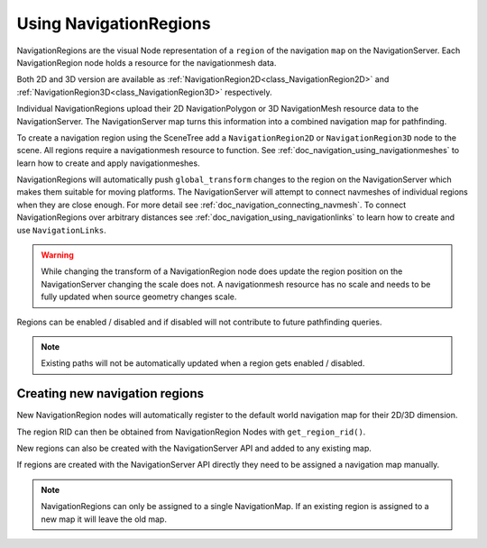 .. _doc_navigation_using_navigationregions:

Using NavigationRegions
=======================

NavigationRegions are the visual Node representation of a ``region`` of the navigation ``map`` on the NavigationServer.
Each NavigationRegion node holds a resource for the navigationmesh data.

Both 2D and 3D version are available as :ref:`NavigationRegion2D<class_NavigationRegion2D>` 
and :ref:`NavigationRegion3D<class_NavigationRegion3D>` respectively.

Individual NavigationRegions upload their 2D NavigationPolygon or 3D NavigationMesh resource data to the NavigationServer.
The NavigationServer map turns this information into a combined navigation map for pathfinding.

To create a navigation region using the SceneTree add a ``NavigationRegion2D`` or ``NavigationRegion3D`` node to the scene.
All regions require a navigationmesh resource to function. See :ref:`doc_navigation_using_navigationmeshes` to learn how to create and apply navigationmeshes.

NavigationRegions will automatically push ``global_transform`` changes to the region on the NavigationServer which makes them suitable for moving platforms.
The NavigationServer will attempt to connect navmeshes of individual regions when they are close enough. For more detail see :ref:`doc_navigation_connecting_navmesh`. 
To connect NavigationRegions over arbitrary distances see :ref:`doc_navigation_using_navigationlinks` to learn how to create and use ``NavigationLinks``.

.. warning::

    While changing the transform of a NavigationRegion node does update the region position on the 
    NavigationServer changing the scale does not. A navigationmesh resource has no scale and needs 
    to be fully updated when source geometry changes scale.

Regions can be enabled / disabled and if disabled will not contribute to future pathfinding queries.

.. note::

    Existing paths will not be automatically updated when a region gets enabled / disabled.

Creating new navigation regions
~~~~~~~~~~~~~~~~~~~~~~~~~~~~~~~

New NavigationRegion nodes will automatically register to the default world navigation map for their 2D/3D dimension.

The region RID can then be obtained from NavigationRegion Nodes with ``get_region_rid()``.

.. tabs::
 .. code-tab:: gdscript GDScript

    extends NavgiationRegion3D
    
    var navigationserver_region_rid : RID = get_region_rid()

New regions can also be created with the NavigationServer API and added to any existing map.

If regions are created with the NavigationServer API directly they need to be assigned a navigation map manually.

.. tabs::
 .. code-tab:: gdscript GDScript

    extends Node2D
    
    var new_2d_region_rid : RID = NavigationServer2D.region_create()
    var default_2d_map_rid : RID = get_world_2d().get_navigation_map()
    NavigationServer2D.region_set_map(new_2d_region_rid, default_2d_map_rid)

.. tabs::
 .. code-tab:: gdscript GDScript

    extends Node3D
    
    var new_3d_region_rid : RID = NavigationServer3D.region_create()
    var default_3d_map_rid : RID = get_world_3d().get_navigation_map()
    NavigationServer3D.region_set_map(new_3d_region_rid, default_3d_map_rid)

.. note::

    NavigationRegions can only be assigned to a single NavigationMap.
    If an existing region is assigned to a new map it will leave the old map.
